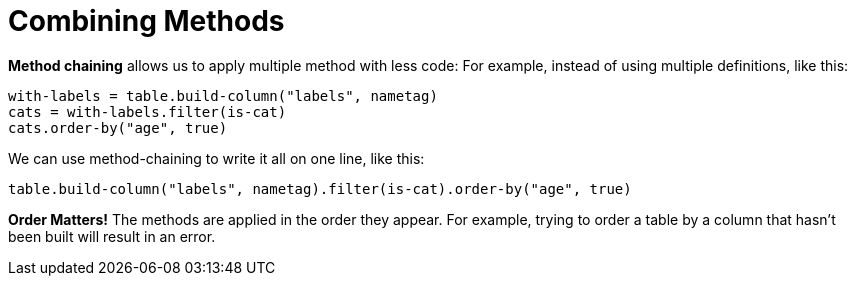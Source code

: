 = Combining Methods

*Method chaining* allows us to apply multiple method with less code:
For example, instead of using multiple definitions, like this:

  with-labels = table.build-column("labels", nametag)
  cats = with-labels.filter(is-cat)
  cats.order-by("age", true)

We can use method-chaining to write it all on one line, like this:

  table.build-column("labels", nametag).filter(is-cat).order-by("age", true)

*Order Matters!* The methods are applied in the order they appear. For example,
trying to order a table by a column that hasn’t been built will result in an error.